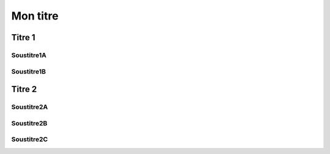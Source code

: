 Mon titre
#########

Titre 1
=======

Soustitre1A
-----------

Soustitre1B
-----------

Titre 2
=======

Soustitre2A
-----------

Soustitre2B
-----------

Soustitre2C
-----------
